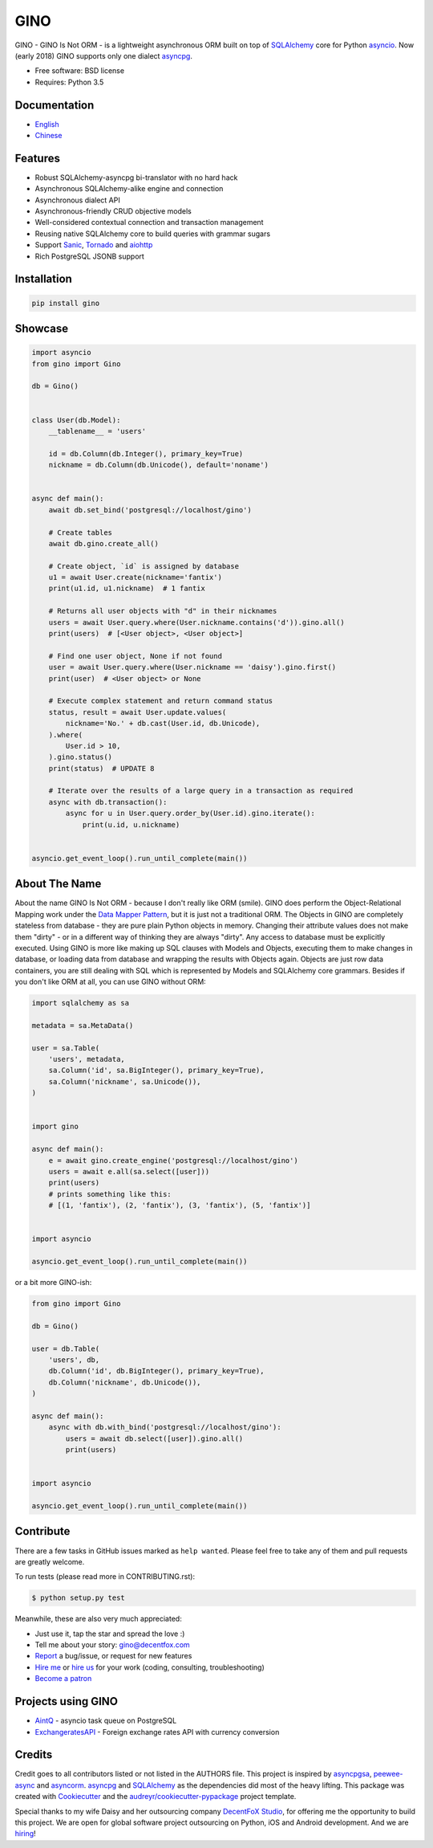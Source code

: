 ====
GINO
====

.. image:: https://img.shields.io/pypi/v/gino.svg
        :target: https://pypi.python.org/pypi/gino

.. image:: https://img.shields.io/travis/fantix/gino/master.svg
        :target: https://travis-ci.org/fantix/gino

.. image:: https://img.shields.io/coveralls/github/fantix/gino/master.svg
        :target: https://coveralls.io/github/fantix/gino?branch=master

.. image:: https://img.shields.io/readthedocs/python-gino/latest.svg
        :target: https://python-gino.readthedocs.io/en/latest/?badge=latest
        :alt: Documentation Status

.. image:: https://pyup.io/repos/github/fantix/gino/shield.svg
        :target: https://pyup.io/repos/github/fantix/gino/
        :alt: Updates

.. image:: https://img.shields.io/gitter/room/python-gino/Lobby.svg
        :target: https://gitter.im/python-gino/Lobby
        :alt: Gitter chat


GINO - GINO Is Not ORM - is a lightweight asynchronous ORM built on top of
SQLAlchemy_ core for Python asyncio_. Now (early 2018) GINO supports only one
dialect asyncpg_.

* Free software: BSD license
* Requires: Python 3.5


Documentation
-------------

* English_
* Chinese_


Features
--------

* Robust SQLAlchemy-asyncpg bi-translator with no hard hack
* Asynchronous SQLAlchemy-alike engine and connection
* Asynchronous dialect API
* Asynchronous-friendly CRUD objective models
* Well-considered contextual connection and transaction management
* Reusing native SQLAlchemy core to build queries with grammar sugars
* Support Sanic_, Tornado_ and aiohttp_
* Rich PostgreSQL JSONB support


Installation
------------

.. code-block:: console

    pip install gino


Showcase
--------

.. code-block:: python

   import asyncio
   from gino import Gino

   db = Gino()


   class User(db.Model):
       __tablename__ = 'users'

       id = db.Column(db.Integer(), primary_key=True)
       nickname = db.Column(db.Unicode(), default='noname')


   async def main():
       await db.set_bind('postgresql://localhost/gino')

       # Create tables
       await db.gino.create_all()

       # Create object, `id` is assigned by database
       u1 = await User.create(nickname='fantix')
       print(u1.id, u1.nickname)  # 1 fantix

       # Returns all user objects with "d" in their nicknames
       users = await User.query.where(User.nickname.contains('d')).gino.all()
       print(users)  # [<User object>, <User object>]

       # Find one user object, None if not found
       user = await User.query.where(User.nickname == 'daisy').gino.first()
       print(user)  # <User object> or None

       # Execute complex statement and return command status
       status, result = await User.update.values(
           nickname='No.' + db.cast(User.id, db.Unicode),
       ).where(
           User.id > 10,
       ).gino.status()
       print(status)  # UPDATE 8

       # Iterate over the results of a large query in a transaction as required
       async with db.transaction():
           async for u in User.query.order_by(User.id).gino.iterate():
               print(u.id, u.nickname)


   asyncio.get_event_loop().run_until_complete(main())


About The Name
--------------

About the name GINO Is Not ORM - because I don't really like ORM (smile). GINO
does perform the Object-Relational Mapping work under the
`Data Mapper Pattern`_, but it is just not a traditional ORM. The Objects in
GINO are completely stateless from database - they are pure plain Python
objects in memory. Changing their attribute values does not make them "dirty" -
or in a different way of thinking they are always "dirty". Any access to
database must be explicitly executed. Using GINO is more like making up SQL
clauses with Models and Objects, executing them to make changes in database, or
loading data from database and wrapping the results with Objects again. Objects
are just row data containers, you are still dealing with SQL which is
represented by Models and SQLAlchemy core grammars. Besides if you don't like
ORM at all, you can use GINO without ORM:

.. code-block:: python

    import sqlalchemy as sa

    metadata = sa.MetaData()

    user = sa.Table(
        'users', metadata,
        sa.Column('id', sa.BigInteger(), primary_key=True),
        sa.Column('nickname', sa.Unicode()),
    )


    import gino

    async def main():
        e = await gino.create_engine('postgresql://localhost/gino')
        users = await e.all(sa.select([user]))
        print(users)
        # prints something like this:
        # [(1, 'fantix'), (2, 'fantix'), (3, 'fantix'), (5, 'fantix')]


    import asyncio

    asyncio.get_event_loop().run_until_complete(main())

or a bit more GINO-ish:

.. code-block:: python

    from gino import Gino

    db = Gino()

    user = db.Table(
        'users', db,
        db.Column('id', db.BigInteger(), primary_key=True),
        db.Column('nickname', db.Unicode()),
    )

    async def main():
        async with db.with_bind('postgresql://localhost/gino'):
            users = await db.select([user]).gino.all()
            print(users)


    import asyncio

    asyncio.get_event_loop().run_until_complete(main())


Contribute
----------

There are a few tasks in GitHub issues marked as ``help wanted``. Please feel
free to take any of them and pull requests are greatly welcome.

To run tests (please read more in CONTRIBUTING.rst):

.. code-block:: console

   $ python setup.py test

Meanwhile, these are also very much appreciated:

* Just use it, tap the star and spread the love :)
* Tell me about your story: gino@decentfox.com
* Report_ a bug/issue, or request for new features
* `Hire me`_ or `hire us`_ for your work (coding, consulting, troubleshooting)
* `Become a patron`_


Projects using GINO
-------------------

* AintQ_ - asyncio task queue on PostgreSQL
* ExchangeratesAPI_ - Foreign exchange rates API with currency conversion


Credits
-------

Credit goes to all contributors listed or not listed in the AUTHORS file. This
project is inspired by asyncpgsa_, peewee-async_ and asyncorm_. asyncpg_ and
SQLAlchemy_ as the dependencies did most of the heavy lifting. This package was
created with Cookiecutter_ and the `audreyr/cookiecutter-pypackage`_ project
template.

Special thanks to my wife Daisy and her outsourcing company `DecentFoX Studio`_,
for offering me the opportunity to build this project. We are open for global
software project outsourcing on Python, iOS and Android development. And we are
hiring_!

.. _Cookiecutter: https://github.com/audreyr/cookiecutter
.. _`audreyr/cookiecutter-pypackage`: https://github.com/audreyr/cookiecutter-pypackage
.. _SQLAlchemy: https://www.sqlalchemy.org/
.. _asyncpg: https://github.com/MagicStack/asyncpg
.. _PostgreSQL: https://www.postgresql.org/
.. _asyncio: https://docs.python.org/3/library/asyncio.html
.. _Alembic: https://bitbucket.org/zzzeek/alembic
.. _Sanic: https://github.com/channelcat/sanic
.. _asyncpgsa: https://github.com/CanopyTax/asyncpgsa
.. _peewee-async: https://github.com/05bit/peewee-async
.. _asyncorm: https://github.com/monobot/asyncorm
.. _Tornado: http://www.tornadoweb.org/
.. _English: https://python-gino.readthedocs.io/
.. _Chinese: https://python-gino.readthedocs.io/zh/latest/
.. _DecentFoX Studio: https://decentfox.com/
.. _`Data Mapper Pattern`: https://en.wikipedia.org/wiki/Data_mapper_pattern
.. _aiohttp: https://github.com/aio-libs/aiohttp
.. _Report: https://github.com/fantix/gino/issues
.. _`Hire me`: https://www.linkedin.com/in/fantix/
.. _`hire us`: https://decentfox.com/
.. _`Become a patron`: https://www.patreon.com/fantixking
.. _hiring: https://www.zhipin.com/gongsi/c6e283cf57f2d9361nF92NS7GA~~.html
.. _contextvars: https://github.com/MagicStack/contextvars
.. _replaced: https://github.com/MagicStack/contextvars/issues/2
.. _`Python 3.7`: https://docs.python.org/3.7/library/contextvars.html
.. _AintQ: https://github.com/fantix/aintq
.. _ExchangeratesAPI: https://github.com/madisvain/exchangeratesapi
